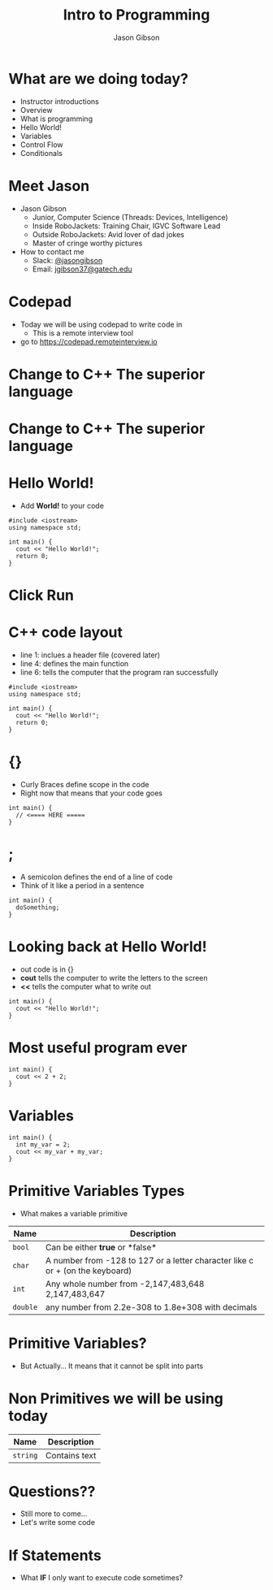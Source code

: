 #+TITLE: Intro to Programming
#+AUTHOR: Jason Gibson
#+EMAIL: jgibson37@gateche.edu

* What are we doing today?
- Instructor introductions
- Overview
- What is programming
- Hello World!
- Variables
- Control Flow
- Conditionals

* Meet Jason
#+ATTR_HTML: :width 15%
[[file:https://i.imgur.com/izC5WWA.jpg]]
- Jason Gibson
  - Junior, Computer Science (Threads: Devices, Intelligence)
  - Inside RoboJackets: Training Chair, IGVC Software Lead
  - Outside RoboJackets: Avid lover of dad jokes
  - Master of cringe worthy pictures
- How to contact me
  - Slack: [[https://robojackets.slack.com/messages/@jasongibson/][@jasongibson]]
  - Email: [[mailto:jgibson37@gatech.edu][jgibson37@gatech.edu]]

* Codepad
- Today we will be using codepad to write code in
  - This is a remote interview tool
- go to [[https://codepad.remoteinterview.io]]

* Change to C++ The superior language
#+ATTR_HTML: :width 50%
[[file:https://i.imgur.com/IeHxwAM.png]]

* Change to C++ The superior language
#+ATTR_HTML: :width 50%
[[file:https://i.imgur.com/S1PecNy.png]]

* Hello World!
- Add *World!* to your code
#+BEGIN_SRC C++ -n
  #include <iostream>
  using namespace std;

  int main() {
    cout << "Hello World!";
    return 0;
  }
#+END_SRC

* Click Run
#+ATTR_HTML: :width 50%
[[file:https://i.imgur.com/caYg2AY.png]]

* C++ code layout
- line 1: inclues a header file (covered later)
- line 4: defines the main function
- line 6: tells the computer that the program ran successfully
#+BEGIN_SRC C++ -n
  #include <iostream>
  using namespace std;

  int main() {
    cout << "Hello World!";
    return 0;
  }
#+END_SRC

* {}
- Curly Braces define scope in the code
- Right now that means that your code goes
#+BEGIN_SRC C++ -n
  int main() {
    // <==== HERE =====
  }
#+END_SRC

* ;
- A semicolon defines the end of a line of code
- Think of it like a period in a sentence
#+BEGIN_SRC C++ -n
  int main() {
    doSomething;
  }
#+END_SRC

* Looking back at Hello World!
- out code is in {}
- *cout* tells the computer to write the letters to the screen
- *<<* tells the computer what to write out
#+BEGIN_SRC C++ -n
  int main() {
    cout << "Hello World!";
  }
#+END_SRC

* Most useful program ever
#+BEGIN_SRC C++ -n
  int main() {
    cout << 2 + 2;
  }
#+END_SRC

* Variables
#+BEGIN_SRC C++ -n
  int main() {
    int my_var = 2;
    cout << my_var + my_var;
  }
#+END_SRC

* Primitive Variables Types
- What makes a variable primitive
| Name | Description |
|-------+------|
| =bool= | Can be either *true* or *false*|
| =char= | A number from -128 to 127 or a letter character like c or + (on the keyboard)|
| =int= | Any whole number from -2,147,483,648	2,147,483,647|
| =double= | any number from 2.2e-308 to 1.8e+308 with decimals|

* Primitive Variables?
[[file:https://i.imgur.com/Wo0ovX5.jpg]]
- But Actually... It means that it cannot be split into parts

* Non Primitives we will be using today
| Name | Description |
|-------+------|
| =string= | Contains text|

* Questions??
- Still more to come...
- Let's write some code

* If Statements
- What *IF* I only want to execute code sometimes?
